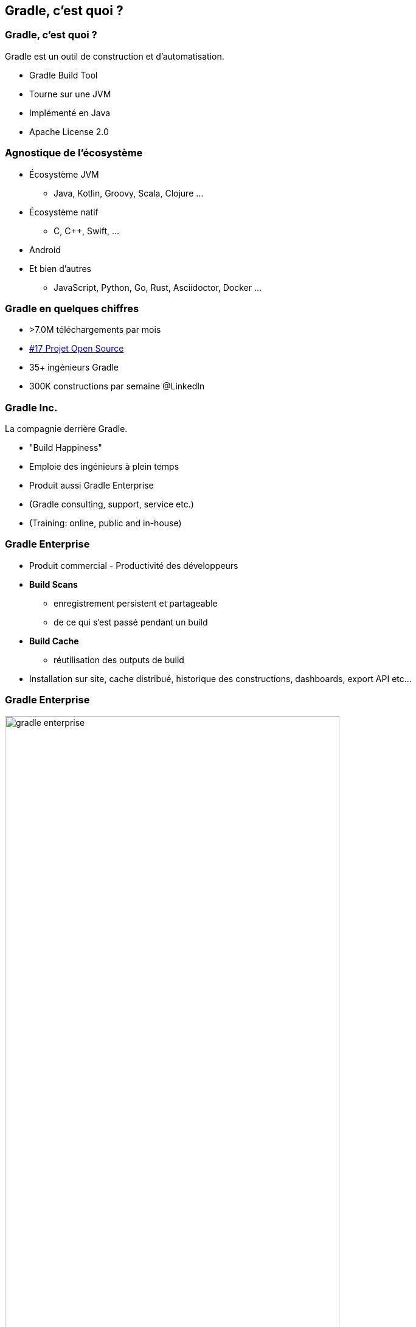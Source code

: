 [background-color="#02303A"]
== Gradle, c'est quoi ?

=== Gradle, c'est quoi ?

Gradle est un outil de construction et d'automatisation.

// [%step]
* Gradle Build Tool
* Tourne sur une JVM
* Implémenté en Java
* Apache License 2.0


=== Agnostique de l'écosystème

// [%step]
* Écosystème JVM
** Java, Kotlin, Groovy, Scala, Clojure ...
* Écosystème natif
** C, C++, Swift, ...
* Android
* Et bien d'autres
** JavaScript, Python, Go, Rust, Asciidoctor, Docker ...


=== Gradle en quelques chiffres

// [%step]
* >7.0M téléchargements par mois
* https://techcrunch.com/2017/04/07/tracking-the-explosive-growth-of-open-source-software/[#17 Projet Open Source]
* 35+ ingénieurs Gradle
* 300K constructions par semaine @LinkedIn

=== Gradle Inc.

La compagnie derrière Gradle.

* "Build Happiness"
* Emploie des ingénieurs à plein temps
* Produit aussi Gradle Enterprise
* (Gradle consulting, support, service etc.)
* (Training: online, public and in-house)

=== Gradle Enterprise

// [%step]
* Produit commercial - Productivité des développeurs
* *Build Scans*
** enregistrement persistent et partageable
** de ce qui s'est passé pendant un build
* *Build Cache*
** réutilisation des outputs de build
* Installation sur site, cache distribué, historique des constructions, dashboards, export API etc...

=== Gradle Enterprise

image::gradle-enterprise.png[width=80%, height=80%]

=== Build Scans gratuits en SaaS

* link:https://scans.gradle.com/[scans.gradle.com]
* Déjà utilisé par plein de projets open-source
* `gradle --scan`

=== Et le Build Cache ?

// [%step]
* Le Build Cache local est intégré à Gradle en Open Source
** link:https://docs.gradle.org/current/userguide/build_cache.html[`gradle --build-cache`]
* Image docker d'un noeud de service Build Cache, non distribué
** link:https://docs.gradle.com/build-cache-node/[`gradle/build-cache-node:latest`]

=== Gradle recrute!

* Une équipe de développement totalement distribuée
* Un projet intéressant utilisé par des millions
* Des positions dans l'équipe Build Tool et Gradle Enterprise

Si ce qui suit est un problème intéressant à résoudre à vos yeux,

* https://gradle.com/careers/
* ou parlez moi à la pause :-)


// [background-image="gradle-map.png"]
// [%notitle]
// == Gradle Map


